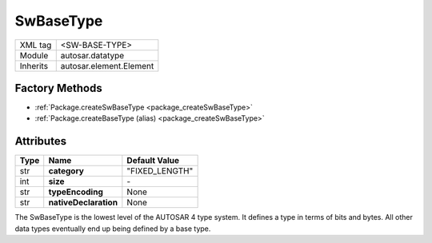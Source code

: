 SwBaseType
==========

.. table::
   :align: left

   +--------------------+------------------------------------+
   | XML tag            | <SW-BASE-TYPE>                     |
   +--------------------+------------------------------------+
   | Module             | autosar.datatype                   |
   +--------------------+------------------------------------+
   | Inherits           | autosar.element.Element            |
   +--------------------+------------------------------------+

Factory Methods
---------------

* :ref:`Package.createSwBaseType <package_createSwBaseType>`
* :ref:`Package.createBaseType (alias) <package_createSwBaseType>`


Attributes
----------

.. table::
   :align: left

   +--------------+-----------------------+------------------+
   | Type         |  Name                 |  Default Value   |
   +==============+=======================+==================+
   | str          | **category**          |  "FIXED_LENGTH"  |
   +--------------+-----------------------+------------------+
   | int          | **size**              |      \-          |  
   +--------------+-----------------------+------------------+
   | str          | **typeEncoding**      |  None            |
   +--------------+-----------------------+------------------+
   | str          | **nativeDeclaration** |  None            |
   +--------------+-----------------------+------------------+


The SwBaseType is the lowest level of the AUTOSAR 4 type system. It defines a type in terms of bits and bytes.
All other data types eventually end up being defined by a base type.

